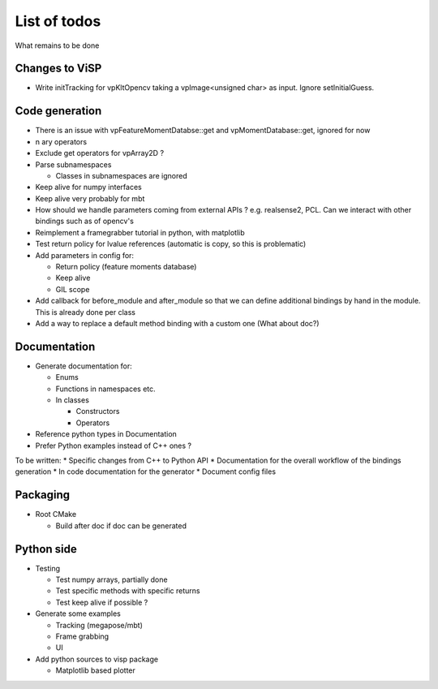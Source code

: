 List of todos
======================

What remains to be done

Changes to ViSP
------------------

* Write initTracking for vpKltOpencv taking a vpImage<unsigned char> as input. Ignore setInitialGuess.


Code generation
-------------------

* There is an issue with vpFeatureMomentDatabse::get and vpMomentDatabase::get, ignored for now
* n ary operators
* Exclude get operators for vpArray2D ?
* Parse subnamespaces

  * Classes in subnamespaces are ignored

* Keep alive for numpy interfaces
* Keep alive very probably for mbt
* How should we handle parameters coming from external APIs ? e.g. realsense2, PCL. Can we interact with other bindings such as of opencv's
* Reimplement a framegrabber tutorial in python, with matplotlib
* Test return policy for lvalue references (automatic is copy, so this is problematic)
* Add parameters in config for:

  * Return policy (feature moments database)
  * Keep alive
  * GIL scope

* Add callback for before_module and after_module so that we can define additional bindings by hand in the module. This is already done per class
* Add a way to replace a default method binding with a custom one (What about doc?)

Documentation
----------------
* Generate documentation for:

  * Enums
  * Functions in namespaces etc.
  * In classes

    * Constructors
    * Operators

* Reference python types in Documentation
* Prefer Python examples instead of C++ ones ?


To be written:
* Specific changes from C++ to Python API
* Documentation for the overall workflow of the bindings generation
* In code documentation for the generator
* Document config files


Packaging
------------------

* Root CMake

  * Build after doc if doc can be generated


Python side
-----------------
* Testing

  * Test numpy arrays, partially done
  * Test specific methods with specific returns
  * Test keep alive if possible ?

* Generate some examples

  * Tracking (megapose/mbt)
  * Frame grabbing
  * UI

* Add python sources to visp package

  * Matplotlib based plotter
